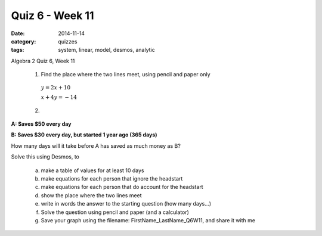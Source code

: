 Quiz 6 - Week  11
#################

:date: 2014-11-14
:category: quizzes
:tags: system, linear, model, desmos, analytic

Algebra 2 Quiz 6, Week 11


 1. Find the place where the two lines meet, using pencil and paper only

  :math:`y  =   2x + 10` 

  :math:`x + 4y  =  -14`

 




 2. 

**A: Saves $50 every day**

**B: Saves $30 every day, but started 1 year ago (365 days)**


How many days will it take before A has saved as much money as B?

Solve this using Desmos, to 

 a. make a table of values for at least 10 days
 b. make equations for each person that ignore the headstart
 c. make equations for each person that do account for the headstart
 d. show the place where the two lines meet
 e. write in words the answer to the starting question (how many days...)
 f. Solve the question using pencil and paper (and a calculator)
 g. Save your graph using the filename:  FirstName_LastName_Q6W11, and share it with me
 


